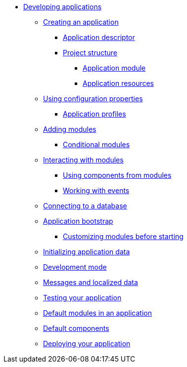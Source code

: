 * xref:index.adoc[Developing applications]
** xref:creating-an-application/index.adoc[Creating an application]
*** xref:creating-an-application/application-descriptor.adoc[Application descriptor]
*** xref:creating-an-application/project-structure.adoc[Project structure]
**** xref:creating-an-application/project-structure.adoc#application-module[Application module]
**** xref:creating-an-application/project-structure.adoc#application-resources[Application resources]
** xref:configuration-properties.adoc[Using configuration properties]
*** xref:configuration-properties.adoc#application-profiles[Application profiles]
** xref:adding-modules.adoc[Adding modules]
*** xref:adding-modules.adoc#conditional-modules[Conditional modules]
** xref:interacting-with-modules.adoc[Interacting with modules]
*** xref:interacting-with-modules.adoc#using-components[Using components from modules]
*** xref:interacting-with-modules.adoc#working-with-events[Working with events]
** xref:connecting-to-a-database.adoc[Connecting to a database]
** xref:application-bootstrap.adoc[Application bootstrap]
*** xref:extend-module-configuration.adoc[Customizing modules before starting]
** xref:initializing-data.adoc[Initializing application data]
** xref:development-mode.adoc[Development mode]
** xref:messages.adoc[Messages and localized data]
** xref:testing.adoc[Testing your application]
** xref:default-modules.adoc[Default modules in an application]
** xref:default-components.adoc[Default components]
** xref:application-deploy.adoc[Deploying your application]

